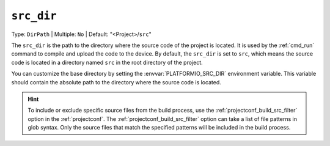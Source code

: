 ..  Copyright (c) 2014-present PlatformIO <contact@platformio.org>
    Licensed under the Apache License, Version 2.0 (the "License");
    you may not use this file except in compliance with the License.
    You may obtain a copy of the License at
       http://www.apache.org/licenses/LICENSE-2.0
    Unless required by applicable law or agreed to in writing, software
    distributed under the License is distributed on an "AS IS" BASIS,
    WITHOUT WARRANTIES OR CONDITIONS OF ANY KIND, either express or implied.
    See the License for the specific language governing permissions and
    limitations under the License.

.. _projectconf_pio_src_dir:

``src_dir``
-----------

Type: ``DirPath`` | Multiple: ``No`` | Default: "<Project>/``src``"

The ``src_dir`` is the path to the directory where the source code of
the project is located. It is used by the :ref:`cmd_run` command to compile
and upload the code to the device. By default, the ``src_dir`` is set to ``src``,
which means the source code is located in a directory named ``src``
in the root directory of the project.

You can customize the base directory by setting the :envvar:`PLATFORMIO_SRC_DIR`
environment variable. This variable should contain the absolute path to the
directory where the source code is located.

.. hint::

    To include or exclude specific source files from the build process, use the
    :ref:`projectconf_build_src_filter` option in the :ref:`projectconf`.
    The :ref:`projectconf_build_src_filter` option can take a list of file patterns
    in glob syntax. Only the source files that match the specified patterns will be included in the build process.
